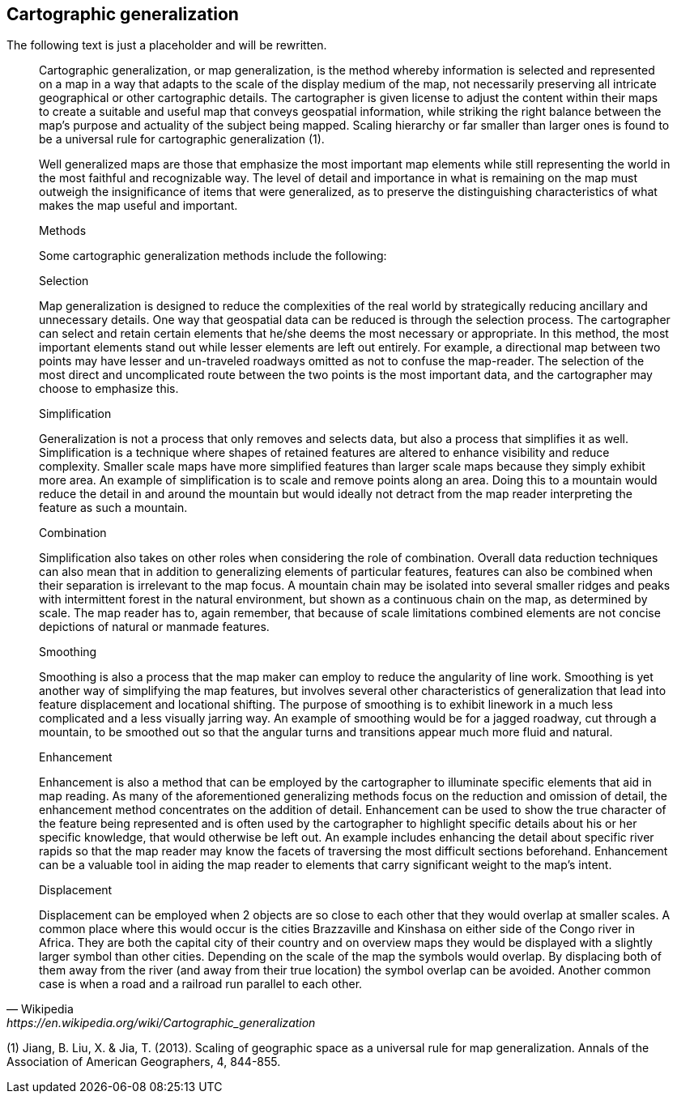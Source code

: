 == Cartographic generalization

The following text is just a placeholder and will be rewritten.

[quote,Wikipedia, https://en.wikipedia.org/wiki/Cartographic_generalization]
____

Cartographic generalization, or map generalization, is the method whereby information is selected and represented on a map in a way that adapts to the scale of the display medium of the map, not necessarily preserving all intricate geographical or other cartographic details. The cartographer is given license to adjust the content within their maps to create a suitable and useful map that conveys geospatial information, while striking the right balance between the map's purpose and actuality of the subject being mapped. Scaling hierarchy or far smaller than larger ones is found to be a universal rule for cartographic generalization (1).

Well generalized maps are those that emphasize the most important map elements while still representing the world in the most faithful and recognizable way. The level of detail and importance in what is remaining on the map must outweigh the insignificance of items that were generalized, as to preserve the distinguishing characteristics of what makes the map useful and important.

Methods

Some cartographic generalization methods include the following:

Selection

Map generalization is designed to reduce the complexities of the real world by strategically reducing ancillary and unnecessary details. One way that geospatial data can be reduced is through the selection process. The cartographer can select and retain certain elements that he/she deems the most necessary or appropriate. In this method, the most important elements stand out while lesser elements are left out entirely. For example, a directional map between two points may have lesser and un-traveled roadways omitted as not to confuse the map-reader. The selection of the most direct and uncomplicated route between the two points is the most important data, and the cartographer may choose to emphasize this.

Simplification

Generalization is not a process that only removes and selects data, but also a process that simplifies it as well. Simplification is a technique where shapes of retained features are altered to enhance visibility and reduce complexity. Smaller scale maps have more simplified features than larger scale maps because they simply exhibit more area. An example of simplification is to scale and remove points along an area. Doing this to a mountain would reduce the detail in and around the mountain but would ideally not detract from the map reader interpreting the feature as such a mountain.

Combination

Simplification also takes on other roles when considering the role of combination. Overall data reduction techniques can also mean that in addition to generalizing elements of particular features, features can also be combined when their separation is irrelevant to the map focus. A mountain chain may be isolated into several smaller ridges and peaks with intermittent forest in the natural environment, but shown as a continuous chain on the map, as determined by scale. The map reader has to, again remember, that because of scale limitations combined elements are not concise depictions of natural or manmade features.

Smoothing

Smoothing is also a process that the map maker can employ to reduce the angularity of line work. Smoothing is yet another way of simplifying the map features, but involves several other characteristics of generalization that lead into feature displacement and locational shifting. The purpose of smoothing is to exhibit linework in a much less complicated and a less visually jarring way. An example of smoothing would be for a jagged roadway, cut through a mountain, to be smoothed out so that the angular turns and transitions appear much more fluid and natural.

Enhancement

Enhancement is also a method that can be employed by the cartographer to illuminate specific elements that aid in map reading. As many of the aforementioned generalizing methods focus on the reduction and omission of detail, the enhancement method concentrates on the addition of detail. Enhancement can be used to show the true character of the feature being represented and is often used by the cartographer to highlight specific details about his or her specific knowledge, that would otherwise be left out. An example includes enhancing the detail about specific river rapids so that the map reader may know the facets of traversing the most difficult sections beforehand. Enhancement can be a valuable tool in aiding the map reader to elements that carry significant weight to the map’s intent.

Displacement

Displacement can be employed when 2 objects are so close to each other that they would overlap at smaller scales. A common place where this would occur is the cities Brazzaville and Kinshasa on either side of the Congo river in Africa. They are both the capital city of their country and on overview maps they would be displayed with a slightly larger symbol than other cities. Depending on the scale of the map the symbols would overlap. By displacing both of them away from the river (and away from their true location) the symbol overlap can be avoided. Another common case is when a road and a railroad run parallel to each other.
____

(1) Jiang, B. Liu, X. & Jia, T. (2013). Scaling of geographic space as a universal rule for map generalization. Annals of the Association of American Geographers, 4, 844-855.